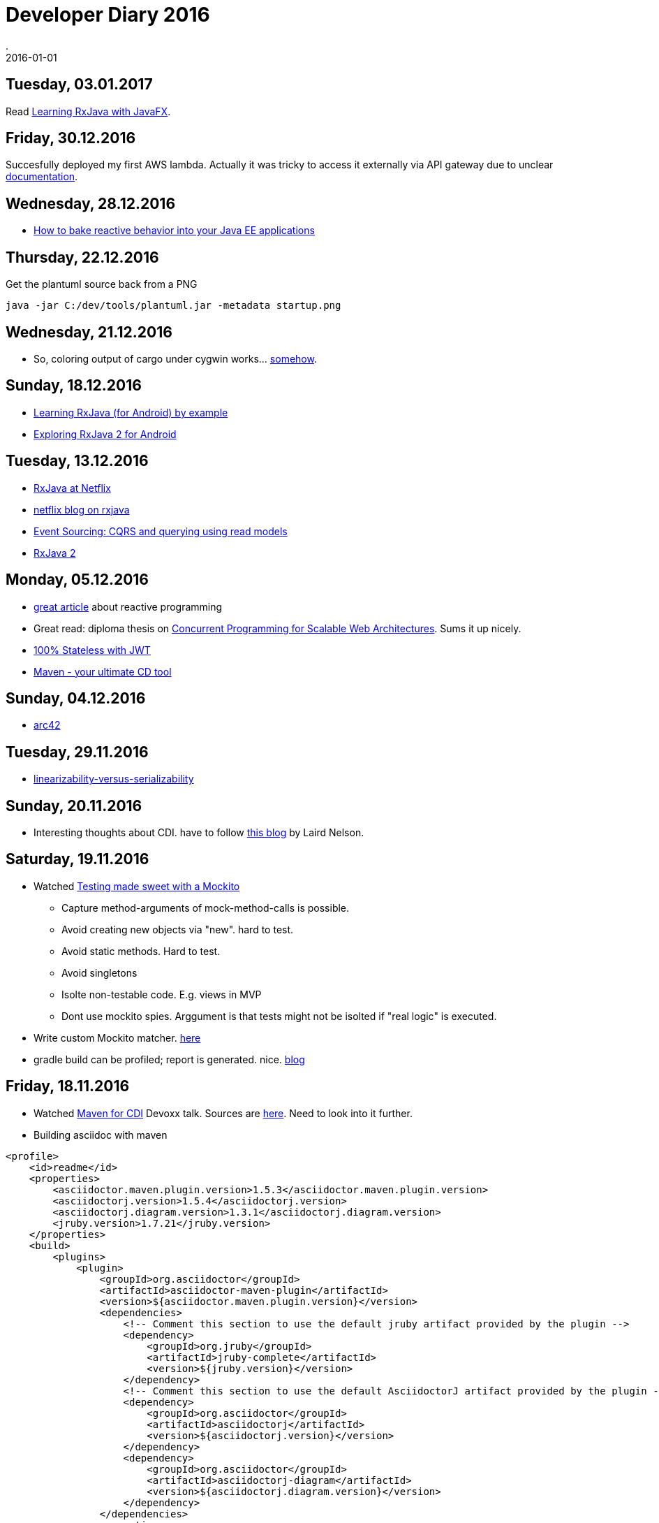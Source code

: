 = Developer Diary 2016
.
2016-01-01
:jbake-type: page
:jbake-tags: git
:jbake-status: published

== Tuesday, 03.01.2017

Read link:https://www.gitbook.com/book/thomasnield/rxjavafx-guide/details[Learning RxJava with JavaFX].

== Friday, 30.12.2016

Succesfully deployed my first AWS lambda. Actually it was tricky to access it externally via API gateway due to unclear link:http://docs.aws.amazon.com/lambda/latest/dg/java-programming-model.html[documentation].

== Wednesday, 28.12.2016

* link:https://www.youtube.com/watch?v=P8I7ard9p9w[How to bake reactive behavior into your Java EE applications]

== Thursday, 22.12.2016

.Get the plantuml source back from a PNG
----
java -jar C:/dev/tools/plantuml.jar -metadata startup.png
----

== Wednesday, 21.12.2016

* So, coloring output of cargo under cygwin works... link:https://github.com/rust-lang/cargo/issues/3077#issuecomment-245310626[somehow].

== Sunday, 18.12.2016

* link:https://www.youtube.com/watch?v=k3D0cWyNno4[Learning RxJava (for Android) by example]
* link:https://www.youtube.com/watch?v=htIXKI5gOQU[Exploring RxJava 2 for Android]

== Tuesday, 13.12.2016

* link:https://www.youtube.com/watch?v=_t06LRX0DV0[RxJava at Netflix]
* link:http://techblog.netflix.com/2013/02/rxjava-netflix-api.html[netflix blog on rxjava]
* link:https://www.erikheemskerk.nl/event-sourcing-cqrs-querying-read-models/?utm_content=buffer908c5[Event Sourcing: CQRS and querying using read models]
* link:https://github.com/ReactiveX/RxJava/wiki/What%27s-different-in-2.0[RxJava 2]

== Monday, 05.12.2016

* link:https://medium.com/reactive-programming/what-is-reactive-programming-bc9fa7f4a7fc#.kgqc4qm8t[great article] about reactive programming
* Great read: diploma thesis on link:http://berb.github.io/diploma-thesis/index.html[Concurrent Programming for Scalable Web Architectures]. Sums it up nicely.
* link:https://www.youtube.com/watch?v=67mezK3NzpU[100% Stateless with JWT]
* link:https://www.youtube.com/watch?v=LsM_i-chL3k[Maven - your ultimate CD tool]

== Sunday, 04.12.2016

* link:http://www.arc42.de/[arc42]

== Tuesday, 29.11.2016

* link:http://www.bailis.org/blog/linearizability-versus-serializability/[linearizability-versus-serializability]

== Sunday, 20.11.2016

* Interesting thoughts about CDI. have to follow link:https://lairdnelson.wordpress.com/[this blog] by Laird Nelson.

== Saturday, 19.11.2016

* Watched link:https://www.youtube.com/watch?v=DJDBl0vURD4[Testing made sweet with a Mockito]
** Capture method-arguments of mock-method-calls is possible.
** Avoid creating new objects via "new". hard to test.
** Avoid static methods. Hard to test.
** Avoid singletons
** Isolte non-testable code. E.g. views in MVP
** Dont use mockito spies. Arggument is that tests might not be isolted if "real logic" is executed.
* Write custom Mockito matcher. link:http://jeroenmols.com/blog/2016/10/31/mockitomatchers/[here]
* gradle build can be profiled; report is generated. nice. link:http://jeroenmols.com/blog/2016/09/01/coveragecost/[blog]

== Friday, 18.11.2016

* Watched link:https://www.youtube.com/watch?v=LsM_i-chL3k[Maven for CDI] Devoxx talk. Sources are link:https://github.com/kubamarchwicki/devoxx-tools-maven[here]. Need to look into it further.
* Building asciidoc with maven
[source,xml]
----
<profile>
    <id>readme</id>
    <properties>
        <asciidoctor.maven.plugin.version>1.5.3</asciidoctor.maven.plugin.version>
        <asciidoctorj.version>1.5.4</asciidoctorj.version>
        <asciidoctorj.diagram.version>1.3.1</asciidoctorj.diagram.version>
        <jruby.version>1.7.21</jruby.version>
    </properties>
    <build>
        <plugins>
            <plugin>
                <groupId>org.asciidoctor</groupId>
                <artifactId>asciidoctor-maven-plugin</artifactId>
                <version>${asciidoctor.maven.plugin.version}</version>
                <dependencies>
                    <!-- Comment this section to use the default jruby artifact provided by the plugin -->
                    <dependency>
                        <groupId>org.jruby</groupId>
                        <artifactId>jruby-complete</artifactId>
                        <version>${jruby.version}</version>
                    </dependency>
                    <!-- Comment this section to use the default AsciidoctorJ artifact provided by the plugin -->
                    <dependency>
                        <groupId>org.asciidoctor</groupId>
                        <artifactId>asciidoctorj</artifactId>
                        <version>${asciidoctorj.version}</version>
                    </dependency>
                    <dependency>
                        <groupId>org.asciidoctor</groupId>
                        <artifactId>asciidoctorj-diagram</artifactId>
                        <version>${asciidoctorj.diagram.version}</version>
                    </dependency>
                </dependencies>
                <executions>
                    <execution>
                        <id>output-html</id>
                        <phase>generate-resources</phase>
                        <goals>
                            <goal>process-asciidoc</goal>
                        </goals>
                        <configuration>
                            <sourceDirectory>.</sourceDirectory>
                            <sourceDocumentName>README.adoc</sourceDocumentName>
                            <backend>html</backend>
                            <attributes>
                                <!--toc>left</toc-->
                            </attributes>
                        </configuration>
                    </execution>
                </executions>
                <configuration>
                    <requires>
                        <require>asciidoctor-diagram</require>
                    </requires>
                    <attributes>
                        <!--graphvizdot>C:\dev\tools\graphviz-2.38\bin\dot.exe</graphvizdot-->
                    </attributes>
                </configuration>
            </plugin>
        </plugins>
    </build>
</profile>
----

== Sunday. 13.11.2016

* link:https://www.youtube.com/watch?v=WQPcuCEnipE[JavaFx@Devoxx]
* Tried out Websphere Liberty Netbeans plugin. Built it myself for 8.2 but does not work. link:https://github.com/tjmcmanus/NetbeansLibertyPlugin/issues/19[Issue filed].

== Saturday, 12.11.2016

* link:https://struberg.wordpress.com/2015/02/18/cdi-in-ears/[Intereting read] on how e.g. wildfly and websphere handle the CDI BeanManager differently.
* link:http://blog.kdgregory.com/2016/11/git-behind-curtain-what-happens-when.html[Git behind the curtain]. Insightful.

== Tuesday, 08.11.2016

* link:https://fxdocs.github.io/docs/index.html[Great intro] to VBox and HBox in JavaFx.

== Tuesday, 01.11.2016

* Watched link:https://www.youtube.com/watch?v=7is1WTtbZj4[this] talk on the scenebuilder. Learned some neat tricks.
* Launch mintty from eclipse:

----
$ cat .metadata/.plugins/org.eclipse.debug.core/.launches/Open\ shell.launch
<?xml version="1.0" encoding="UTF-8" standalone="no"?>
<launchConfiguration type="org.eclipse.ui.externaltools.ProgramLaunchConfigurationType">
<listAttribute key="org.eclipse.debug.ui.favoriteGroups">
<listEntry value="org.eclipse.ui.externaltools.launchGroup"/>
</listAttribute>
<stringAttribute key="org.eclipse.ui.externaltools.ATTR_LOCATION" value="C:\cygwin64\bin\mintty.exe"/>
<stringAttribute key="org.eclipse.ui.externaltools.ATTR_TOOL_ARGUMENTS" value="-e /bin/xhere /bin/bash.exe &quot;${selected_resource_loc}&quot;"/>
</launchConfiguration>
----

* use of graylog is trivial
** link:https://hub.docker.com/r/graylog2/server/[docker-image]
** link:https://github.com/t0xa/gelfj/blob/master/README.md[log4j-appender]
** link:https://www.genuitec.com/centralize-web-app-logs-with-graylog/[all-in-one description]

.log4j.properties
----
log4j.appender.graylog2=org.graylog2.log.GelfAppender
# GELF UPD
log4j.appender.graylog2.graylogHost=192.168.99.100
log4j.appender.graylog2.graylogPort=12201
log4j.appender.graylog2.originHost=loggenerator-server-ip
log4j.appender.graylog2.layout=org.apache.log4j.PatternLayout
log4j.appender.graylog2.additionalFields={'environment': 'DEV', 'application': 'MyAPP'}
log4j.appender.graylog2.extractStacktrace=true
log4j.appender.graylog2.addExtendedInformation=true
log4j.appender.graylog2.facility=gelfappender-test
----

** Also works generically for all different loggers: link:https://github.com/mp911de/logstash-gelf[logstash-gelf]



[source,xml]
.pom.xml
----
<dependency>
    <groupId>log4j</groupId>
    <artifactId>log4j</artifactId>
    <version>1.2.17</version>
</dependency>
<dependency>
    <groupId>org.graylog2</groupId>
    <artifactId>gelfj</artifactId>
    <version>1.1.13</version>
</dependency>
----

== Tuesday, 25.10.2016

* link:https://www.youtube.com/watch?v=GNmU5vwZua8[Great talk] on hijacking HTTP sessions. Very enlightening.
** Prefer cookies over URL rewrite with JSESSIONID
** web.xml cookie flags: secure & http-only
** use https
** validate input to protect against XSS
** protected against session-fixation by creating new session-id after login
** protected against crsf by unique token in each request

== Saturday, 22.10.2016

* Watched this great intro to Hystrix from link:https://www.youtube.com/watch?v=VuCYkY7pFk8[JavaOne]. Also has sources on link:https://github.com/billyy/Hystrix-Tutorial[github].
* link:https://www.youtube.com/watch?v=ofxbypDz4h8[Monolith] to reactive; great talk explaining fundamental concept based on lagom.

== Wednesday, 19.10.2016

Does nbm maven plugin not support to install custom plugins my plugin depends on when i use the nbm:cluster goal? Seems so, need to run this after clean build:

----
cp /Users/daniel/Library/Application\ Support/NetBeans/8.2/modules/org-netbeans-gradle-project.jar modules/
cp /Users/daniel/Library/Application\ Support/NetBeans/8.2/config/Modules/org-netbeans-gradle-project.xml config/Modules/
cp -R /Users/daniel/Library/Application\ Support/NetBeans/8.2/modules/ext modules/ext
----

== Friday, 7.10.2016

* link:https://www.youtube.com/watch?v=BZVzanL9kJk[Faster Java EE Builds with Gradle]
* link:https://www.youtube.com/watch?v=XGGMO0lrsNE[Gradle Support in NetBeans: A State of the Union]

== Thursday, 6.10.2016

* Great intro to event-sourcing: link:https://www.youtube.com/watch?v=53DVkaW5Fb0[Handling Eventual Consistency in JVM Microservices with Event Sourcing]
* Arquillian with ant: link:https://github.com/mojavelinux/arquillian-showcase/tree/master/cdi/[here]

== Wednesday, 5.10.2016

* link:https://www.youtube.com/watch?v=LgR9ByD1dEw[Collections Refueled]
* link:https://www.youtube.com/watch?v=-XI9kJGCHtM[The Diabolical Developers Guide to Performance Tuning]
* link:https://www.youtube.com/watch?v=7BC5k9lEOWE[Thinking in Parallel]

== Tuesday, 4.10.2016

* link:https://www.youtube.com/watch?v=Th9faGLhQoM[Java EE 8 Update].
* link:https://www.youtube.com/watch?v=-czp0Y4Z36Y[Great talk] on "Don't Build a Distributed Monolith".
* link:https://www.youtube.com/watch?v=pmmP-7d6pWw[Java Libraries You Can't Afford to Miss]

== Monday, 3.10.2016

Started going through JavaOne sessions. Watched link:https://www.youtube.com/watch?v=ztoT5wXxJ5s[Ask the architects].

== Sunday, 18.09.2016

Watched great link:https://apexapps.oracle.com/pls/apex/f?p=44785:141:9169439838588::::P141_PAGE_ID,P141_SECTION_ID:250,1807[Java 8 Lambdas MOOC].

== Sunday, 11.09.2016

Started skimming through Javaworld talks. Watched link:https://2016.javazone.no/program/java-ee-extendable-to-functional[great talk] by David Blevins.

== Friday, 9.09.2016

Finished watching great link:https://www.youtube.com/watch?v=iJVW7v8O9BU[microservices] talk by arun gupta.

link:https://www.youtube.com/watch?v=3MVN4XCQzn0[Great talk] on eclipse PDE tricks.

* Plugin-Spy: ALT+SHIFT+F1 to see details of the selected plugin.
* Plugin Registry to see plugins and extension points. There is also an CTRL+SHIFT+T like dialog.
* DisplayView for debugging is nice
* Add plugins to CTRL+SHIFT+T class search via context menu in plugin-view

== Sunday, 21.08.2016

link:https://virtualjug.com/10-useful-asciidoctor-tips/[Asciidoctor tips]. link:https://github.com/asciidoctor/asciidoctor-gradle-plugin[gradle-plugin] with continous build feature is great.

Had a first look into jigsaw: link:http://blog.codefx.org/java/dev/jigsaw-hands-on-guide/[here] and the link:http://openjdk.java.net/projects/jigsaw/quick-start[official quick starter guide].

link:https://www.youtube.com/watch?v=5r6yzFEXajQ[Good stuff] on vim and tmux.

== Thursday, 18.08.2016

Ok, link:http://adaptivepatchwork.com/2012/03/01/mind-the-end-of-your-line/[this] seems to sum it up quiet nicely what options there are with git to handle CR/LF problems. .gitattributes is the solution. Legacy old way

----
core.autocrlf = input
core.safecrlf = warn
----

Two interesting approaches to integration-test large JavaEE applications:

* link:https://moelholm.com/2016/08/11/arquillian-testing-legacy-applications/[1]: Deploy tests next to EAR using wildfly co-deployments. Deploy EAR once and only deploy tests as seperate wars.
* link:https://rpestano.wordpress.com/2015/11/12/the-simplest-micro-deployment-arqtip-2/[2]: Deploy prebuilt EAR from Arquillian via file-ref.

I like link:http://www.miroslavkopecky.com/2016/08/java-8-how-to-create-jar-without-ide.html[this] even though it is dead simple stuff. But if you have a simple jar to build, sometimes even ant/maven are overkill. Just a two-line shell-script is fine.

----
javac -cp ./src/main/java ./src/main/java/com/exec/one/*.java -d ./out/
jar cvfm ExecutableOne.jar ./src/main/resources/META-INF/MANIFEST.MF -C ./out/ .
----

== Wednesday, 17.08.2016

Watch link:https://www.youtube.com/watch?v=5cNyrkjJ5KY[vJug talk] on bytecode.

== Tuesday, 16.08.2016

Read link:https://dzone.com/articles/testing-a-self-contained-javaee-app-using-arquillian[this] on JavaEE testing via arquillian and docker. It does not discuss Arquillian Cube but uses link:https://github.com/testcontainers/testcontainers-java[testcontainers]. There even is a link:http://testcontainers.viewdocs.io/testcontainers-java/usage/webdriver_containers/[RemoteWebDriver] to interact with dockerized selenium-based browser-tests. I have to check link:https://github.com/testcontainers/testcontainers-java/blob/master/modules/selenium/src/main/java/org/testcontainers/containers/BrowserWebDriverContainer.java[this] in more detail.

link:https://dzone.com/articles/testing-the-hibernate-layer-with-docker[This] prior article is also nice to see how easily testcontainers can start a DB from an arquillian test.

link:https://blog.frankel.ch/starting-with-cucumber-for-end-to-end-testing/[End-2-end testing with Selenium und Cucumber]. Nice!

== Monday, 15.08.2016

Watched link:https://www.youtube.com/watch?v=MYP56QJpDr4[Git From the Bits Up].
Creating a low-level commit:

----
git init
echo "only work and no play make..." | git hash-object --stdin -w
git cat-file -p ea5eb97b094197070c5865d5e17e8e63c3ee285d
git update-index --add --cacheinfo 100644 ea5eb97b094197070c5865d5e17e8e63c3ee285d jonny.txt
git write-tree
git cat-file  -p 6b5f7b67962e61c3f0dbe80ac8092713b5f74f2f
git commit-tree 6b5f7b67962e61c3f0dbe80ac8092713b5f74f2f -m "Initial commit"
git cat-file -p 9c0f5e1774d6c4abdad907ba92d4c53d76328fe1
echo 9c0f5e1774d6c4abdad907ba92d4c53d76328fe1 > .git/refs/heads/master
git log
git checkout HEAD -- jonny.txt
git status
----

== Sunday, 14.08.2016

Improved my bash with link:https://lug.fh-swf.de/shell/#bookmarks[bookmarks]. Loving it.
Also, nice talk on link:https://www.youtube.com/watch?v=-kVzV6m5_Qg[Git Mastery].

== Saturday, 13.08.2016

Watched this talk on link:https://www.youtube.com/watch?v=wtau7sNjYgE[Advanced Git].
Checked link:https://github.com/mikemcquaid/dotfiles/blob/master/gitconfig[this] for good settings.

== Friday, 12.08.2016

Great talk on git data-model link:https://www.youtube.com/watch?v=sevc6668cQ0[here].

== Thursday, 11.08.2016

Watched link:https://www.youtube.com/watch?v=262lTMIpYQE[Demistifyng dynamicinvoke] by Venkat.
Watched nice link:https://www.youtube.com/watch?v=duqBHik7nRo[Advanced Git].

== Monday, 08.08.2016

link:https://www.youtube.com/watch?v=52XMd5tCEnQ[Busy Java Developer's Guide to JVM Bytecode].

== Sunday, 07.08.2016

Finished link:http://shop.oreilly.com/product/0636920025368.do[Continuous Enterprise Development in Java]. Great book on Arquillian.

== Saturday, 06.08.2016

Iteresting link:https://eng.uber.com/mysql-migration/[article] bu Uber engineers on usage of Postgres and MySQL with insight in technology. Add nice link:http://use-the-index-luke.com/blog/2016-07-29/on-ubers-choice-of-databases[article] putting it in perspective.

== Friday, 05.08.2016

Nice commandline-utility to track file changes. link:https://github.com/thekid/inotify-win[inotifywait]. Works great under cygwin.

== Thursday, 04.08.2016

link:http://www.eecs.qmul.ac.uk/~mmh/APD/bloch/[Effective Java Programming Language Guide] is still the best. The free chapter on generics should be read by every Java programmer.

* PECS stands for producer-extends, consumer-super
* Do not use wildcard types as return types.
* if a type parameter appears only once in a method declaration, replace it with
a wildcard

Nice link:https://blog.jetbrains.com/upsource/2016/08/03/what-to-look-for-in-java-8-code/[article] for how to use the Java 8 API.

== Tuesday, 02.08.2016

link:https://www.infoq.com/articles/Easily-Create-Java-Agents-with-ByteBuddy[Great read] on java agents and byte-code-manipulation with byte-buddy.

== Monday, 01.08.2016

Interfacing with the wildfly http management interface with authentication enabled:

[source,java]
----
Authenticator.setDefault(new Authenticator() {
    protected PasswordAuthentication getPasswordAuthentication() {
        return new PasswordAuthentication("username", "password".toCharArray());
    }
});

URL url = new URL("http://localhost:9990/management");

HttpURLConnection con = (HttpURLConnection) url.openConnection();
con.setRequestMethod("POST");
con.setRequestProperty("Content-Type", "application/json");
con.setDoOutput(true);
try (DataOutputStream wr = new DataOutputStream(con.getOutputStream())) {
    wr.write("{\"address\":[\"subsystem\",\"naming\"],\"operation\":\"jndi-view\",\"json.pretty\":1}"
            .getBytes());
}

try (BufferedReader in = new BufferedReader(new InputStreamReader(con.getInputStream()))) {
    String inputLine;
    while ((inputLine = in.readLine()) != null) {
        System.out.println(inputLine);
    }
}
----

== Sunday, 31.07.2016

Did some JavaFX hacking.

== Saturday, 30.07.2016

Watched link:https://www.youtube.com/watch?v=t8sQw3pGJzM[Do you really get class loaders?]

* Check MyClass.class.getClassLoader().getResource(...) to load class as resource and see wher located.
* Use javap -private to see class details
* Use `-verbose:class`
* -XX:+HeapDumpOnOutOfMemoryError (use eclipse memory analyzer)

Watched link:https://www.youtube.com/watch?v=rPyqB1l4gko[JVM Bytecode for Dummies]

* javap -c -verbose
* link:https://github.com/headius/bitescript[bitescript]: Ruby DSL that looks close to bytecode

== Friday, 29.07.2016

Watched link:https://www.youtube.com/watch?v=McTZtyb9M38[Real-World Strategies for Continuous Delivery with Maven and Jenkins].

* Continous Delivery: Every build could be a release. Maven has concept of SNAPSHOTs that by itself are not releases. Not reproduceable. Thus, generate releases each time instead of SNAPSHOT.
* Also slow: You do link:https://maven.apache.org/maven-release/maven-release-plugin/examples/prepare-release.html[mvn release:prepare] and mvn release:perform seperately. So, two times compile, test, ... cycle
* Split up unit- and integration-tests. Run unit tests in test-phase and integration-tests in integration-test phase. Fail fast on unit-tests.
* Multi-module builds: mvn deploy would deploy first artifact and then might fail on the second. -> Do mvn deploy:deploy after all mvn install done.
* Generate JaCoCo coverage report after integration-test phase
* dont run mvn site in build because slow. instead e.g. call mvn pmd:check , mvn findbugs:check, mvn checkstyle:checkstyle directly. And fail build on violations.
* Don't use mvn release plugin. Does not fit nicely. SNAPSHOTS are not versioned. So, release is needed to push through pipeline. If always release, then maybe blocking the pipeline. If always SNAPSHOT first, it is cluncy because do stuff again for release -> Work with SNAPSHOT but give it a version-number/buildnumber as soon as it enters the pipeline. Use mvn versions plugin (mvn versions:set -DnewVersion=1.0.203)

Watched link:https://plus.google.com/events/c8l73hhgo1cuhjbc6sim2qegoak[Hacking on Wildfly 9].

Build only specific reactor project and specific test to execute:

----
mvn clean install -pl testsuite/standalone/ -Dtest=MyTestClass
----

Created my link:http://openjdk.java.net/projects/code-tools/jmh/[jmh] benchmark to check on some IO performance. Neat project and nice maven intregration/archetype.

[source,java]
----
@BenchmarkMode(Mode.AverageTime)
public class FileAccessTest {

	@Benchmark
	public void testFileAccess() {
		//...
	}
}
----

== Thursday, 28.07.2016

Set mem limits and enable GC-log:

----
-Xms1024m -Xmx1024m -XX:MaxMetaspaceSize=128m -verbose:gc -XX:+PrintGCDetails -XX:+PrintGCTimeStamps -Xloggc:gc.log
----

Watched link:https://www.youtube.com/watch?v=aKGYa6Y9r60[JMX: Much More Than Just Application Monitoring].

== Wednesday, 27.07.2016

So, no idea why, but to make eclipse not behave strange sometimes, setting -vm with JDK path in eclipse.ini (otherwise, JBoss forge was complaining that it could not install arquillian plugin because not able to compile):

----
-vm
C:\Program Files\Java\jdk1.8.0_71\bin\javaw
----

Looked into UI-testing with arquillian. Did link:http://arquillian.org/guides/functional_testing_using_graphene/[this] tutorial. Also got ref link:https://docs.jboss.org/author/display/ARQ/Drone[here].

Set up my nexus/sonatype access. Maven stuff described link:http://central.sonatype.org/pages/apache-maven.html[here].

== Tuesday, 26.07.2016

Watched link:https://vimeo.com/52831373[Immutability Changes Everything].

Looking into JBoss Forge and integration with link:https://docs.jboss.org/author/display/ARQ/Reference+Guide[Arquillian]. Really nice.

By the way, this seems to be the latest adapter to use for wildfly (JBoss Tools use an older one):

[source,xml]
----
<dependency>
  <groupId>org.wildfly.arquillian</groupId>
  <artifactId>wildfly-arquillian-container-remote</artifactId>
  <version>1.1.0.Final</version>
  <scope>test</scope>
</dependency>
----

Watched link:https://www.youtube.com/watch?v=0hN6XJ69xn4[Advanced Annotation Processing with JSR 269]. Sources link:https://github.com/jtulach/Annotations[here]. And more reading link:http://www.slideshare.net/ltearno/gwt-and-jsr-269s-pluggable-annotation-processing-api[here] and link:https://deors.wordpress.com/2011/10/08/annotation-processors/[here].

Got the annotation processor to work in eclipse after manual activation of annoatations jar and setting to batch-mode. But code-completion not yet working.

[source,java]
----
@SupportedAnnotationTypes({"example.ServiceConfig"})
@SupportedSourceVersion(SourceVersion.RELEASE_8)
public class Processor extends AbstractProcessor {
	@Override
	public boolean process(Set<? extends TypeElement> annotations, RoundEnvironment roundEnv) {
		for (Element element : roundEnv.getElementsAnnotatedWith(ServiceConfig.class)) {
			processingEnv.getMessager().printMessage(Kind.WARNING, "++Found: " + element.getSimpleName(), null);
		}
		return true;
	}
}
----


== Monday, 25.07.2016

JCA deep-dive for me today. Implemented own small file-JCA-connector based on link:http://connectorz.adam-bien.com[connectorz]. Also found link:https://github.com/dlmiles/full-example-ee7-jca-eis[this] resource interesting.

Also, watched link:http://blog.eisele.net/2016/07/cqrs-with-java-and-lagom.html?utm_source=dlvr.it&utm_medium=twitter[talk] on CQRS.

== Saturday, 23.07.2016

Reading link:http://www.infoq.com/resource/minibooks/domain-driven-design-quickly/en/pdf/DomainDrivenDesignQuicklyOnline.pdf[dzone's summary of Domain Driven Design]. Nice recap.

== Friday, 22.07.2016

Great read on link:http://martinfowler.com/articles/microservices.html[microservices]. link:https://ucvox.files.wordpress.com/2012/11/113617905-scaling-agile-spotify-11.pdf[Spotify's organizational structure].

== Thursday, 21.07.2016

Watched link:https://www.youtube.com/watch?v=ct9sIsrnE9Y[vJug session on Junit 5].

Read up on caching with JPA. Nice summary link:https://en.wikibooks.org/wiki/Java_Persistence/Caching[here]: Cache-coordination versus distributed caching, transactional versus non-transactional caches...

== Monday, 18.07.2016

Watched latest link:https://www.youtube.com/watch?v=0AsyLVd6yV4[airhacks episode]. Also read up on link:http://martinfowler.com/articles/serverless.html[serverless architectures]. Also, link:https://medium.com/@asimaslam/why-companies-adopt-microservices-and-how-they-succeed-2ad32f39c65a#.2zjnouynv[this] one adption of the microservice approach.


== Sunday, 17.07.2016

Skimmed through some talks today:

* link:https://www.youtube.com/watch?v=1HyT0Ool56M[Cashless 3 0 Java EE 7 Proves Effective for Mission Critical E Payment Systems]
* link:https://www.youtube.com/watch?v=POFWO0eBVSk&index=105&list=PLPIzp-E1msrZz6RNdbDiK0nKuxAUZPs77[Are You Aware of the /bin of Your JDK?]: javap, jps, jinfo, jmap, jhat, stack -l (for monitors and owners), (or kill -3), jstat (like iostat), jcmd
* link:https://www.youtube.com/watch?v=uuGnAV8-m4o&index=89[Java EE Revisits GoF Design Patterns]
* link:https://www.youtube.com/watch?v=NIQEfai1HPY&index=84[Java EE in Practice at Lufthansa Industry Solutions]: Implementing ViewScoped in Java EE 6
* link:https://www.youtube.com/watch?v=mIKq973M47Y[Taming Microservices Testing with Docker and Arquillian Cube]

== Saturday, 16.07.2016

Watched link:https://www.oreilly.com/learning/whats-missing-from-microservices[microservices talk]. Slides are link:http://www.slideshare.net/adriancockcroft/microservices-whats-missing-oreilly-software-architecture-new-york[here].

Especially useful was the part on cascading timeouts: first system has biggest timeout; budget gets small for services upstream.

== Friday, 15.07.2016

Forked/checked out jgit and egit. That was some sweat...

Neat thing from the link:https://wiki.eclipse.org/EGit/Contributor_Guide[Developer Notes]: Using a .p2f file to import/export required plugins (File/Import/Install/...). Maybe i don't need a bash-script :-)

== Thursday, 14.07.2016

Provision eclipse plugins from the commandline (cygwin/bash/win7). Here for eclipse neon update-sites:

[source,bash]
----
// download a plugin-zip; as an example how to provision a local zip-file
curl -L -J -O -x http://proxy.wincor-nixdorf.com:81 https://github.com/java-decompiler/jd-eclipse/releases/download/v1.0.0/jd-eclipse-site-1.0.0-RC2.zip

pushd eclipse
EXE=./eclipsec.exe

# Eclemma
ECLEMMA_IU=$($EXE -application org.eclipse.equinox.p2.director -noSplash -repository http://update.eclemma.org -list | grep EclEmma | cut -d= -f1)
echo "Installing ${ECLEMMA_IU}..."
$EXE -application org.eclipse.equinox.p2.director -noSplash -repository http://update.eclemma.org -installIUs ${ECLEMMA_IU}

# Plantuml
$EXE -application org.eclipse.equinox.p2.director -noSplash -repository http://plantuml.sourceforge.net/updatesitejuno/ -installIU net.sourceforge.plantuml

# AspectJ
$EXE -application org.eclipse.equinox.p2.director -noSplash -repository http://download.eclipse.org/tools/ajdt/46/dev/update -installIU org.eclipse.ajdt.feature.group

# Groovy
$EXE -application org.eclipse.equinox.p2.director -noSplash -repository http://dist.springsource.org/snapshot/GRECLIPSE/e4.5 -installIUs org.codehaus.groovy.eclipse.feature.feature.group

# Ivy
$EXE -application org.eclipse.equinox.p2.director -noSplash -repository http://www.apache.org/dist/ant/ivyde/updatesite -installIUs org.apache.ivyde.feature.feature.group
# ivy settings; rootdir und externalibs.props

# Java Decompiler; example for a locally zipped plugin
set +H
$EXE -application org.eclipse.equinox.p2.director -noSplash -repository jar:file:/$(cygpath -m ../jd-eclipse-site-1.0.0-RC2.zip)!/ -installIUs jd.ide.eclipse.feature.feature.group$EXE -application
set -H

JBOSS_UPDATE_SITE="http://download.jboss.org/jbosstools/neon/stable/updates/"

# JBoss Tools - General Tools
GENERAL_TOOLS=$($EXE -application org.eclipse.equinox.p2.director -noSplash -repository ${JBOSS_UPDATE_SITE} -list | grep GeneralTools | cut -d= -f1)
$EXE -application org.eclipse.equinox.p2.director -noSplash -repository ${JBOSS_UPDATE_SITE} -installIUs $GENERAL_TOOLS

# JBoss Tools - Web Tools
WEB_TOOLS=$($EXE -application org.eclipse.equinox.p2.director -noSplash -repository ${JBOSS_UPDATE_SITE} -list | grep WebTools | cut -d= -f1)
$EXE -application org.eclipse.equinox.p2.director -noSplash -repository ${JBOSS_UPDATE_SITE} -installIUs $WEB_TOOLS

# JBoss Tools - Server Adapter
$EXE -application org.eclipse.equinox.p2.director -noSplash -repository ${JBOSS_UPDATE_SITE} -installIUs grep org.eclipse.wst.server.core.serverAdapter

# Forge
$EXE -application org.eclipse.equinox.p2.director -noSplash -repository ${JBOSS_UPDATE_SITE} -installIU org.jboss.tools.forge.feature.feature.group

popd
----

== Wednesday, 13.07.2016

Had to debug an eclipse plugin today but did not want to run a second instance of eclipse for the debugger; so I used link:http://docs.oracle.com/javase/7/docs/technotes/tools/windows/jdb.html[jdb]. It is a nice tool. Connecting the debugger via shared-memory versus as socket is configured slightly different:

----
-Xdebug
// shared-memory (windows only)
-agentlib:jdwp=transport=dt_shmem,address=eclipse,server=y,suspend=n
// socket
-agentlib:jdwp=transport=dt_socket,server=y,suspend=n,address=9999
----

Then attach via:

----
// shared-memory (windows only)
jdb -attach eclipse -sourcepath <path>
// socket
jdb -connect com.sun.jdi.SocketAttach:hostname=localhost,port=9999 -sourcepath <path>
----

Some nice stuff:

* `trace go methods` traces methods on a thread
* link:https://docs.oracle.com/javase/8/docs/technotes/guides/troubleshoot/tooldescr011.html[How to] connect to a PID or a core-dump.

TODO: Try to look into all the tools listed link:https://docs.oracle.com/javase/8/docs/technotes/guides/troubleshoot/tooldescr.html[here].

== Tuesday, 12.07.2016

TODO: The handling of proxies with jGit could be improved. Got this info from link:https://www.eclipse.org/forums/index.php?t=msg&th=1079094&goto=1737407[forums]. Will try to fix.

== Monday, 11.07.2016

Wireshark comes with a nice commandline-interface called `tshark`. Detailed in link:http://jvns.ca/blog/2016/03/17/tcpdump-is-amazing/[this article]. For Windows (7)/cygwin, it was a little bit more than just the line below:

----
./tshark -i LAN-Verbindung -Y 'http.request.method == "GET"' -T fields -e http.request.method -e http.request.uri -e ip.dst
----

We also need to make sure the packets go through the whole network-stack of windows as the loopback-interface cannot be sniffed out of the box:

----
// before
route add <external-ip> <external-gateway-ip>
// after/cleanup
route delete <external-ip>
----

Details are described in link:http://ig2600.blogspot.de/2011/03/powershell-script-to-enable-windows-to.html[this post].

== Saturday, 09.07.2016

Did vert.x link:http://vertx.io/blog/posts/introduction-to-vertx.html[introductory tutorial]. Very well written.

== Friday, 08.07.2016

link:https://dzone.com/storage/assets/2542975-dzonerefcardz-microservicesinjava.pdf[Nice overview] on what spring has to offer for microservices.

== Thursday, 07.07.2016

Read link:https://www.infoq.com/articles/cap-twelve-years-later-how-the-rules-have-changed[this] articel on the shades of the CAP theorem.

== Wednesday, 06.07.2016

Watched link:https://www.youtube.com/watch?v=lEUZ47n9mFc[Nine "Neins"] on Java EE future. Interesting talk on what Java EE8+ should maybe adress...

== Monday, 04.07.2016

Getting link:https://cargotracker.java.net/[cargo-tracker] to run on wildfly 10.

Default datasources in link:https://blogs.oracle.com/arungupta/entry/default_datasource_in_java_ee[Java EE 7]. But need to 'enable_lazy_load_no_trans':

----
<persistence-unit name="CargoTrackerUnit" transaction-type="JTA">
	<properties>
        <property name="hibernate.show_sql" value="true" />
        <property name="hibernate.format_sql" value="true" />
        <property name="hibernate.enable_lazy_load_no_trans" value="true" />
        <property name="hibernate.transaction.flush_before_completion" value="true" />
        <property name="javax.persistence.schema-generation.database.action" value="create"/>
	</properties>
</persistence-unit>
----

== Sunday, 03.07.2016

Watched link:https://www.youtube.com/watch?v=0mzd5c6oqQI&index=43&list=PLPIzp-E1msrZz6RNdbDiK0nKuxAUZPs77[CON2385 Standardized Extension Building in Java EE with CDI and JCA]

JCA offers:

* Connection Management
* Transaction Management: participate in a JTA transaction
* Security
* Lifecycle
* Workload Management (hand of work to app-server threads. think runnable.)

Presented sources for inbound connector link:https://github.com/robertpanzer/filesystemwatch-connector[here]. More inbound connectors from link:https://tomitribe.io/projects/chatterbox[tomitribe.io].

Outbound examples from link:http://connectorz.adam-bien.com.

Watched link:https://www.youtube.com/watch?v=OgfLlupOWZY&list=PLPIzp-E1msrZz6RNdbDiK0nKuxAUZPs77&index=76[TUT2376 Advanced CDI in Live Coding].

* Metrics via CDI (part of Deltaspike)
* How to enhance annotations for CDI (@InterceptorBinding, @Nobinding)
* How to enhance a producer; e.g. caching
* How to integrate CDI into Apache Camel

== Saturday, 02.07.2016

Looking into JBoss Forge. Eclipse Integration is nice: Ctrl+4 and Forge-Console view.

Watched link:https://www.youtube.com/watch?v=5wX8RmBHMVY[David Blevins talk on custom CDI scopes]. Playing with link:https://tomitribe.io/projects/microscoped[microscoped].

Integrated microscoped into my project for playing around; took me some time to find that I did not put the interceptor into my link:https://docs.jboss.org/cdi/learn/userguide/CDI-user-guide.html#_enabling_interceptors[beans.xml].

== Thursday, 30.06.2016

Watched Reza Rahman's link:https://www.captechconsulting.com/videos/testing-java-ee-applications-using-arquillian[Testing Java EE Applications using Arquillian].
The Git repo with examples is link:https://github.com/m-reza-rahman/testing-javaee[here]

== Wednesday, 29.06.2016

I love link:https://www.howtoforge.com/monitoring-multiple-log-files-at-a-time-with-multitail-on-debian-lenny[multitail]! Monitor multiple logs merged into one with different color for each log (similar to docker-compose output):

----
multitail --retry-all --mergeall -ci green -i server.log -ci blue -i access-log.txt
----

== Thursday, 24.06.2016

* Watched Reza Rahman's link:https://www.captechconsulting.com/videos/down-to-earth-microservices-with-vanilla-java-ee[Down-to-Earth Microservices with Vanilla Java EE]
* Read Martin Fowler's link:http://martinfowler.com/bliki/MonolithFirst.html[MonolithFirst]

